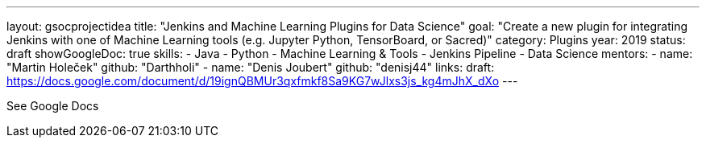 ---
layout: gsocprojectidea
title: "Jenkins and Machine Learning Plugins for Data Science"
goal: "Create a new plugin for integrating Jenkins with one of Machine Learning tools (e.g. Jupyter Python, TensorBoard, or Sacred)"
category: Plugins
year: 2019
status: draft 
showGoogleDoc: true
skills:
- Java
- Python
- Machine Learning & Tools
- Jenkins Pipeline
- Data Science
mentors:
- name: "Martin Holeček"
  github: "Darthholi"
- name: "Denis Joubert"
  github: "denisj44"
links:
  draft: https://docs.google.com/document/d/19ignQBMUr3qxfmkf8Sa9KG7wJlxs3js_kg4mJhX_dXo
---

See Google Docs
